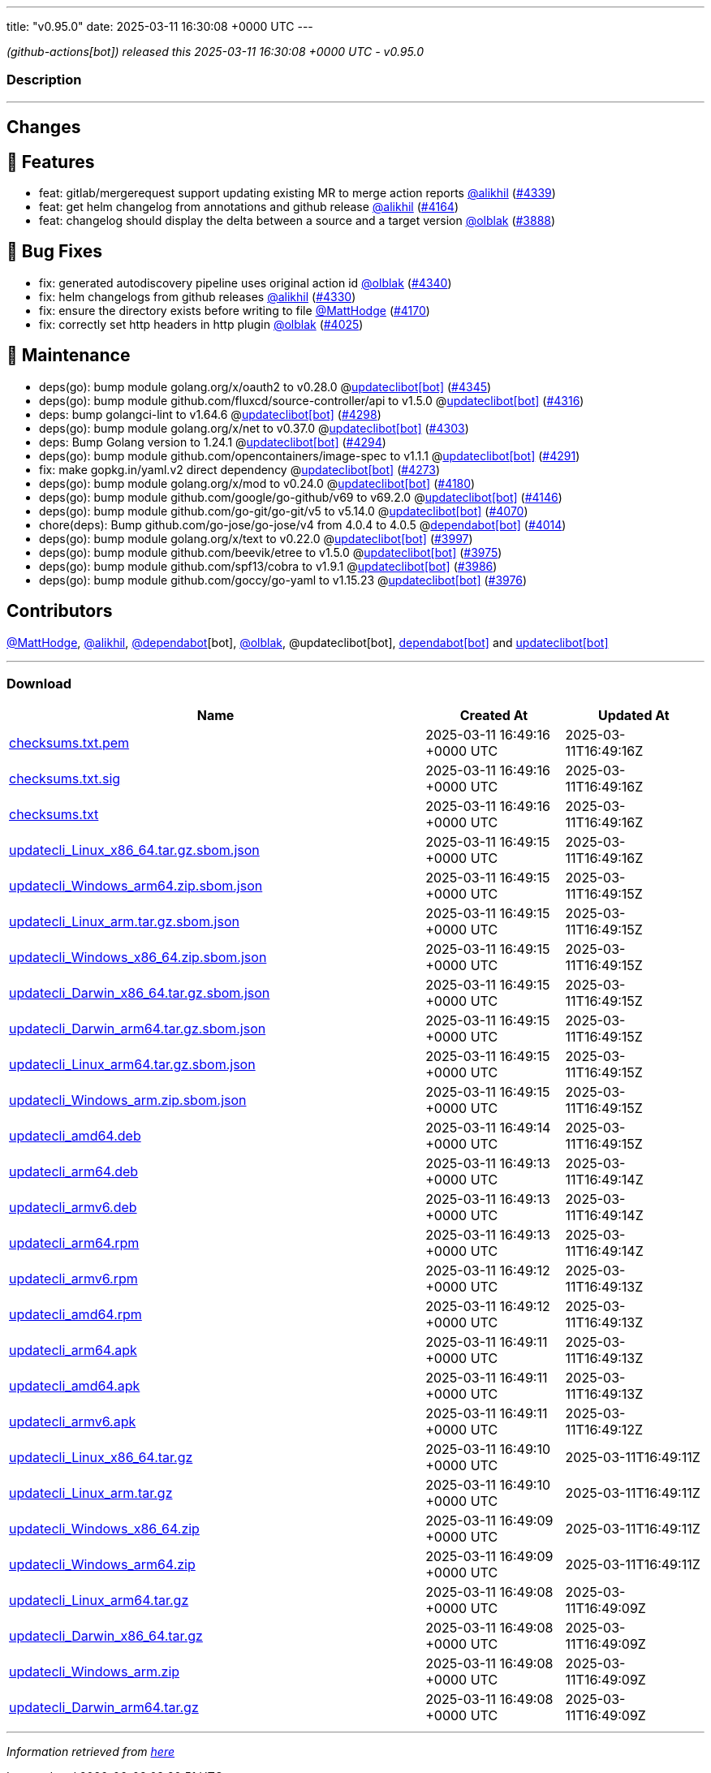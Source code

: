 ---
title: "v0.95.0"
date: 2025-03-11 16:30:08 +0000 UTC
---

// Disclaimer: this file is generated, do not edit it manually.


__ (github-actions[bot]) released this 2025-03-11 16:30:08 +0000 UTC - v0.95.0__


=== Description

---

++++

<h2>Changes</h2>
<h2>🚀 Features</h2>
<ul>
<li>feat: gitlab/mergerequest support updating existing MR to merge action reports <a class="user-mention notranslate" data-hovercard-type="user" data-hovercard-url="/users/alikhil/hovercard" data-octo-click="hovercard-link-click" data-octo-dimensions="link_type:self" href="https://github.com/alikhil">@alikhil</a> (<a class="issue-link js-issue-link" data-error-text="Failed to load title" data-id="2910465516" data-permission-text="Title is private" data-url="https://github.com/updatecli/updatecli/issues/4339" data-hovercard-type="pull_request" data-hovercard-url="/updatecli/updatecli/pull/4339/hovercard" href="https://github.com/updatecli/updatecli/pull/4339">#4339</a>)</li>
<li>feat: get helm changelog from annotations and github release <a class="user-mention notranslate" data-hovercard-type="user" data-hovercard-url="/users/alikhil/hovercard" data-octo-click="hovercard-link-click" data-octo-dimensions="link_type:self" href="https://github.com/alikhil">@alikhil</a> (<a class="issue-link js-issue-link" data-error-text="Failed to load title" data-id="2893944679" data-permission-text="Title is private" data-url="https://github.com/updatecli/updatecli/issues/4164" data-hovercard-type="pull_request" data-hovercard-url="/updatecli/updatecli/pull/4164/hovercard" href="https://github.com/updatecli/updatecli/pull/4164">#4164</a>)</li>
<li>feat: changelog should display the delta between a source and a target version <a class="user-mention notranslate" data-hovercard-type="user" data-hovercard-url="/users/olblak/hovercard" data-octo-click="hovercard-link-click" data-octo-dimensions="link_type:self" href="https://github.com/olblak">@olblak</a> (<a class="issue-link js-issue-link" data-error-text="Failed to load title" data-id="2857101605" data-permission-text="Title is private" data-url="https://github.com/updatecli/updatecli/issues/3888" data-hovercard-type="pull_request" data-hovercard-url="/updatecli/updatecli/pull/3888/hovercard" href="https://github.com/updatecli/updatecli/pull/3888">#3888</a>)</li>
</ul>
<h2>🐛 Bug Fixes</h2>
<ul>
<li>fix: generated autodiscovery pipeline uses original action id <a class="user-mention notranslate" data-hovercard-type="user" data-hovercard-url="/users/olblak/hovercard" data-octo-click="hovercard-link-click" data-octo-dimensions="link_type:self" href="https://github.com/olblak">@olblak</a> (<a class="issue-link js-issue-link" data-error-text="Failed to load title" data-id="2910520866" data-permission-text="Title is private" data-url="https://github.com/updatecli/updatecli/issues/4340" data-hovercard-type="pull_request" data-hovercard-url="/updatecli/updatecli/pull/4340/hovercard" href="https://github.com/updatecli/updatecli/pull/4340">#4340</a>)</li>
<li>fix: helm changelogs from github releases <a class="user-mention notranslate" data-hovercard-type="user" data-hovercard-url="/users/alikhil/hovercard" data-octo-click="hovercard-link-click" data-octo-dimensions="link_type:self" href="https://github.com/alikhil">@alikhil</a> (<a class="issue-link js-issue-link" data-error-text="Failed to load title" data-id="2909829353" data-permission-text="Title is private" data-url="https://github.com/updatecli/updatecli/issues/4330" data-hovercard-type="pull_request" data-hovercard-url="/updatecli/updatecli/pull/4330/hovercard" href="https://github.com/updatecli/updatecli/pull/4330">#4330</a>)</li>
<li>fix: ensure the directory exists before writing to file <a class="user-mention notranslate" data-hovercard-type="user" data-hovercard-url="/users/MattHodge/hovercard" data-octo-click="hovercard-link-click" data-octo-dimensions="link_type:self" href="https://github.com/MattHodge">@MattHodge</a> (<a class="issue-link js-issue-link" data-error-text="Failed to load title" data-id="2903313999" data-permission-text="Title is private" data-url="https://github.com/updatecli/updatecli/issues/4170" data-hovercard-type="pull_request" data-hovercard-url="/updatecli/updatecli/pull/4170/hovercard" href="https://github.com/updatecli/updatecli/pull/4170">#4170</a>)</li>
<li>fix: correctly set http headers in http plugin <a class="user-mention notranslate" data-hovercard-type="user" data-hovercard-url="/users/olblak/hovercard" data-octo-click="hovercard-link-click" data-octo-dimensions="link_type:self" href="https://github.com/olblak">@olblak</a> (<a class="issue-link js-issue-link" data-error-text="Failed to load title" data-id="2881586424" data-permission-text="Title is private" data-url="https://github.com/updatecli/updatecli/issues/4025" data-hovercard-type="pull_request" data-hovercard-url="/updatecli/updatecli/pull/4025/hovercard" href="https://github.com/updatecli/updatecli/pull/4025">#4025</a>)</li>
</ul>
<h2>🧰 Maintenance</h2>
<ul>
<li>deps(go): bump module golang.org/x/oauth2 to v0.28.0 @<a href="https://github.com/apps/updateclibot">updateclibot[bot]</a> (<a class="issue-link js-issue-link" data-error-text="Failed to load title" data-id="2910758444" data-permission-text="Title is private" data-url="https://github.com/updatecli/updatecli/issues/4345" data-hovercard-type="pull_request" data-hovercard-url="/updatecli/updatecli/pull/4345/hovercard" href="https://github.com/updatecli/updatecli/pull/4345">#4345</a>)</li>
<li>deps(go): bump module github.com/fluxcd/source-controller/api to v1.5.0 @<a href="https://github.com/apps/updateclibot">updateclibot[bot]</a> (<a class="issue-link js-issue-link" data-error-text="Failed to load title" data-id="2909295627" data-permission-text="Title is private" data-url="https://github.com/updatecli/updatecli/issues/4316" data-hovercard-type="pull_request" data-hovercard-url="/updatecli/updatecli/pull/4316/hovercard" href="https://github.com/updatecli/updatecli/pull/4316">#4316</a>)</li>
<li>deps: bump golangci-lint to v1.64.6 @<a href="https://github.com/apps/updateclibot">updateclibot[bot]</a> (<a class="issue-link js-issue-link" data-error-text="Failed to load title" data-id="2908463041" data-permission-text="Title is private" data-url="https://github.com/updatecli/updatecli/issues/4298" data-hovercard-type="pull_request" data-hovercard-url="/updatecli/updatecli/pull/4298/hovercard" href="https://github.com/updatecli/updatecli/pull/4298">#4298</a>)</li>
<li>deps(go): bump module golang.org/x/net to v0.37.0 @<a href="https://github.com/apps/updateclibot">updateclibot[bot]</a> (<a class="issue-link js-issue-link" data-error-text="Failed to load title" data-id="2908463773" data-permission-text="Title is private" data-url="https://github.com/updatecli/updatecli/issues/4303" data-hovercard-type="pull_request" data-hovercard-url="/updatecli/updatecli/pull/4303/hovercard" href="https://github.com/updatecli/updatecli/pull/4303">#4303</a>)</li>
<li>deps: Bump Golang version to 1.24.1 @<a href="https://github.com/apps/updateclibot">updateclibot[bot]</a> (<a class="issue-link js-issue-link" data-error-text="Failed to load title" data-id="2908360905" data-permission-text="Title is private" data-url="https://github.com/updatecli/updatecli/issues/4294" data-hovercard-type="pull_request" data-hovercard-url="/updatecli/updatecli/pull/4294/hovercard" href="https://github.com/updatecli/updatecli/pull/4294">#4294</a>)</li>
<li>deps(go): bump module github.com/opencontainers/image-spec to v1.1.1 @<a href="https://github.com/apps/updateclibot">updateclibot[bot]</a> (<a class="issue-link js-issue-link" data-error-text="Failed to load title" data-id="2908203669" data-permission-text="Title is private" data-url="https://github.com/updatecli/updatecli/issues/4291" data-hovercard-type="pull_request" data-hovercard-url="/updatecli/updatecli/pull/4291/hovercard" href="https://github.com/updatecli/updatecli/pull/4291">#4291</a>)</li>
<li>fix: make gopkg.in/yaml.v2 direct dependency @<a href="https://github.com/apps/updateclibot">updateclibot[bot]</a> (<a class="issue-link js-issue-link" data-error-text="Failed to load title" data-id="2907588669" data-permission-text="Title is private" data-url="https://github.com/updatecli/updatecli/issues/4273" data-hovercard-type="pull_request" data-hovercard-url="/updatecli/updatecli/pull/4273/hovercard" href="https://github.com/updatecli/updatecli/pull/4273">#4273</a>)</li>
<li>deps(go): bump module golang.org/x/mod to v0.24.0 @<a href="https://github.com/apps/updateclibot">updateclibot[bot]</a> (<a class="issue-link js-issue-link" data-error-text="Failed to load title" data-id="2906780013" data-permission-text="Title is private" data-url="https://github.com/updatecli/updatecli/issues/4180" data-hovercard-type="pull_request" data-hovercard-url="/updatecli/updatecli/pull/4180/hovercard" href="https://github.com/updatecli/updatecli/pull/4180">#4180</a>)</li>
<li>deps(go): bump module github.com/google/go-github/v69 to v69.2.0 @<a href="https://github.com/apps/updateclibot">updateclibot[bot]</a> (<a class="issue-link js-issue-link" data-error-text="Failed to load title" data-id="2885028279" data-permission-text="Title is private" data-url="https://github.com/updatecli/updatecli/issues/4146" data-hovercard-type="pull_request" data-hovercard-url="/updatecli/updatecli/pull/4146/hovercard" href="https://github.com/updatecli/updatecli/pull/4146">#4146</a>)</li>
<li>deps(go): bump module github.com/go-git/go-git/v5 to v5.14.0 @<a href="https://github.com/apps/updateclibot">updateclibot[bot]</a> (<a class="issue-link js-issue-link" data-error-text="Failed to load title" data-id="2883849130" data-permission-text="Title is private" data-url="https://github.com/updatecli/updatecli/issues/4070" data-hovercard-type="pull_request" data-hovercard-url="/updatecli/updatecli/pull/4070/hovercard" href="https://github.com/updatecli/updatecli/pull/4070">#4070</a>)</li>
<li>chore(deps): Bump github.com/go-jose/go-jose/v4 from 4.0.4 to 4.0.5 @<a href="https://github.com/apps/dependabot">dependabot[bot]</a> (<a class="issue-link js-issue-link" data-error-text="Failed to load title" data-id="2876350165" data-permission-text="Title is private" data-url="https://github.com/updatecli/updatecli/issues/4014" data-hovercard-type="pull_request" data-hovercard-url="/updatecli/updatecli/pull/4014/hovercard" href="https://github.com/updatecli/updatecli/pull/4014">#4014</a>)</li>
<li>deps(go): bump module golang.org/x/text to v0.22.0 @<a href="https://github.com/apps/updateclibot">updateclibot[bot]</a> (<a class="issue-link js-issue-link" data-error-text="Failed to load title" data-id="2865475609" data-permission-text="Title is private" data-url="https://github.com/updatecli/updatecli/issues/3997" data-hovercard-type="pull_request" data-hovercard-url="/updatecli/updatecli/pull/3997/hovercard" href="https://github.com/updatecli/updatecli/pull/3997">#3997</a>)</li>
<li>deps(go): bump module github.com/beevik/etree to v1.5.0 @<a href="https://github.com/apps/updateclibot">updateclibot[bot]</a> (<a class="issue-link js-issue-link" data-error-text="Failed to load title" data-id="2864331669" data-permission-text="Title is private" data-url="https://github.com/updatecli/updatecli/issues/3975" data-hovercard-type="pull_request" data-hovercard-url="/updatecli/updatecli/pull/3975/hovercard" href="https://github.com/updatecli/updatecli/pull/3975">#3975</a>)</li>
<li>deps(go): bump module github.com/spf13/cobra to v1.9.1 @<a href="https://github.com/apps/updateclibot">updateclibot[bot]</a> (<a class="issue-link js-issue-link" data-error-text="Failed to load title" data-id="2865205487" data-permission-text="Title is private" data-url="https://github.com/updatecli/updatecli/issues/3986" data-hovercard-type="pull_request" data-hovercard-url="/updatecli/updatecli/pull/3986/hovercard" href="https://github.com/updatecli/updatecli/pull/3986">#3986</a>)</li>
<li>deps(go): bump module github.com/goccy/go-yaml to v1.15.23 @<a href="https://github.com/apps/updateclibot">updateclibot[bot]</a> (<a class="issue-link js-issue-link" data-error-text="Failed to load title" data-id="2864331936" data-permission-text="Title is private" data-url="https://github.com/updatecli/updatecli/issues/3976" data-hovercard-type="pull_request" data-hovercard-url="/updatecli/updatecli/pull/3976/hovercard" href="https://github.com/updatecli/updatecli/pull/3976">#3976</a>)</li>
</ul>
<h2>Contributors</h2>
<p><a class="user-mention notranslate" data-hovercard-type="user" data-hovercard-url="/users/MattHodge/hovercard" data-octo-click="hovercard-link-click" data-octo-dimensions="link_type:self" href="https://github.com/MattHodge">@MattHodge</a>, <a class="user-mention notranslate" data-hovercard-type="user" data-hovercard-url="/users/alikhil/hovercard" data-octo-click="hovercard-link-click" data-octo-dimensions="link_type:self" href="https://github.com/alikhil">@alikhil</a>, <a class="user-mention notranslate" data-hovercard-type="organization" data-hovercard-url="/orgs/dependabot/hovercard" data-octo-click="hovercard-link-click" data-octo-dimensions="link_type:self" href="https://github.com/dependabot">@dependabot</a>[bot], <a class="user-mention notranslate" data-hovercard-type="user" data-hovercard-url="/users/olblak/hovercard" data-octo-click="hovercard-link-click" data-octo-dimensions="link_type:self" href="https://github.com/olblak">@olblak</a>, @updateclibot[bot], <a href="https://github.com/apps/dependabot">dependabot[bot]</a> and <a href="https://github.com/apps/updateclibot">updateclibot[bot]</a></p>

++++

---



=== Download

[cols="3,1,1" options="header" frame="all" grid="rows"]
|===
| Name | Created At | Updated At

| link:https://github.com/updatecli/updatecli/releases/download/v0.95.0/checksums.txt.pem[checksums.txt.pem] | 2025-03-11 16:49:16 +0000 UTC | 2025-03-11T16:49:16Z

| link:https://github.com/updatecli/updatecli/releases/download/v0.95.0/checksums.txt.sig[checksums.txt.sig] | 2025-03-11 16:49:16 +0000 UTC | 2025-03-11T16:49:16Z

| link:https://github.com/updatecli/updatecli/releases/download/v0.95.0/checksums.txt[checksums.txt] | 2025-03-11 16:49:16 +0000 UTC | 2025-03-11T16:49:16Z

| link:https://github.com/updatecli/updatecli/releases/download/v0.95.0/updatecli_Linux_x86_64.tar.gz.sbom.json[updatecli_Linux_x86_64.tar.gz.sbom.json] | 2025-03-11 16:49:15 +0000 UTC | 2025-03-11T16:49:16Z

| link:https://github.com/updatecli/updatecli/releases/download/v0.95.0/updatecli_Windows_arm64.zip.sbom.json[updatecli_Windows_arm64.zip.sbom.json] | 2025-03-11 16:49:15 +0000 UTC | 2025-03-11T16:49:15Z

| link:https://github.com/updatecli/updatecli/releases/download/v0.95.0/updatecli_Linux_arm.tar.gz.sbom.json[updatecli_Linux_arm.tar.gz.sbom.json] | 2025-03-11 16:49:15 +0000 UTC | 2025-03-11T16:49:15Z

| link:https://github.com/updatecli/updatecli/releases/download/v0.95.0/updatecli_Windows_x86_64.zip.sbom.json[updatecli_Windows_x86_64.zip.sbom.json] | 2025-03-11 16:49:15 +0000 UTC | 2025-03-11T16:49:15Z

| link:https://github.com/updatecli/updatecli/releases/download/v0.95.0/updatecli_Darwin_x86_64.tar.gz.sbom.json[updatecli_Darwin_x86_64.tar.gz.sbom.json] | 2025-03-11 16:49:15 +0000 UTC | 2025-03-11T16:49:15Z

| link:https://github.com/updatecli/updatecli/releases/download/v0.95.0/updatecli_Darwin_arm64.tar.gz.sbom.json[updatecli_Darwin_arm64.tar.gz.sbom.json] | 2025-03-11 16:49:15 +0000 UTC | 2025-03-11T16:49:15Z

| link:https://github.com/updatecli/updatecli/releases/download/v0.95.0/updatecli_Linux_arm64.tar.gz.sbom.json[updatecli_Linux_arm64.tar.gz.sbom.json] | 2025-03-11 16:49:15 +0000 UTC | 2025-03-11T16:49:15Z

| link:https://github.com/updatecli/updatecli/releases/download/v0.95.0/updatecli_Windows_arm.zip.sbom.json[updatecli_Windows_arm.zip.sbom.json] | 2025-03-11 16:49:15 +0000 UTC | 2025-03-11T16:49:15Z

| link:https://github.com/updatecli/updatecli/releases/download/v0.95.0/updatecli_amd64.deb[updatecli_amd64.deb] | 2025-03-11 16:49:14 +0000 UTC | 2025-03-11T16:49:15Z

| link:https://github.com/updatecli/updatecli/releases/download/v0.95.0/updatecli_arm64.deb[updatecli_arm64.deb] | 2025-03-11 16:49:13 +0000 UTC | 2025-03-11T16:49:14Z

| link:https://github.com/updatecli/updatecli/releases/download/v0.95.0/updatecli_armv6.deb[updatecli_armv6.deb] | 2025-03-11 16:49:13 +0000 UTC | 2025-03-11T16:49:14Z

| link:https://github.com/updatecli/updatecli/releases/download/v0.95.0/updatecli_arm64.rpm[updatecli_arm64.rpm] | 2025-03-11 16:49:13 +0000 UTC | 2025-03-11T16:49:14Z

| link:https://github.com/updatecli/updatecli/releases/download/v0.95.0/updatecli_armv6.rpm[updatecli_armv6.rpm] | 2025-03-11 16:49:12 +0000 UTC | 2025-03-11T16:49:13Z

| link:https://github.com/updatecli/updatecli/releases/download/v0.95.0/updatecli_amd64.rpm[updatecli_amd64.rpm] | 2025-03-11 16:49:12 +0000 UTC | 2025-03-11T16:49:13Z

| link:https://github.com/updatecli/updatecli/releases/download/v0.95.0/updatecli_arm64.apk[updatecli_arm64.apk] | 2025-03-11 16:49:11 +0000 UTC | 2025-03-11T16:49:13Z

| link:https://github.com/updatecli/updatecli/releases/download/v0.95.0/updatecli_amd64.apk[updatecli_amd64.apk] | 2025-03-11 16:49:11 +0000 UTC | 2025-03-11T16:49:13Z

| link:https://github.com/updatecli/updatecli/releases/download/v0.95.0/updatecli_armv6.apk[updatecli_armv6.apk] | 2025-03-11 16:49:11 +0000 UTC | 2025-03-11T16:49:12Z

| link:https://github.com/updatecli/updatecli/releases/download/v0.95.0/updatecli_Linux_x86_64.tar.gz[updatecli_Linux_x86_64.tar.gz] | 2025-03-11 16:49:10 +0000 UTC | 2025-03-11T16:49:11Z

| link:https://github.com/updatecli/updatecli/releases/download/v0.95.0/updatecli_Linux_arm.tar.gz[updatecli_Linux_arm.tar.gz] | 2025-03-11 16:49:10 +0000 UTC | 2025-03-11T16:49:11Z

| link:https://github.com/updatecli/updatecli/releases/download/v0.95.0/updatecli_Windows_x86_64.zip[updatecli_Windows_x86_64.zip] | 2025-03-11 16:49:09 +0000 UTC | 2025-03-11T16:49:11Z

| link:https://github.com/updatecli/updatecli/releases/download/v0.95.0/updatecli_Windows_arm64.zip[updatecli_Windows_arm64.zip] | 2025-03-11 16:49:09 +0000 UTC | 2025-03-11T16:49:11Z

| link:https://github.com/updatecli/updatecli/releases/download/v0.95.0/updatecli_Linux_arm64.tar.gz[updatecli_Linux_arm64.tar.gz] | 2025-03-11 16:49:08 +0000 UTC | 2025-03-11T16:49:09Z

| link:https://github.com/updatecli/updatecli/releases/download/v0.95.0/updatecli_Darwin_x86_64.tar.gz[updatecli_Darwin_x86_64.tar.gz] | 2025-03-11 16:49:08 +0000 UTC | 2025-03-11T16:49:09Z

| link:https://github.com/updatecli/updatecli/releases/download/v0.95.0/updatecli_Windows_arm.zip[updatecli_Windows_arm.zip] | 2025-03-11 16:49:08 +0000 UTC | 2025-03-11T16:49:09Z

| link:https://github.com/updatecli/updatecli/releases/download/v0.95.0/updatecli_Darwin_arm64.tar.gz[updatecli_Darwin_arm64.tar.gz] | 2025-03-11 16:49:08 +0000 UTC | 2025-03-11T16:49:09Z

|===


---

__Information retrieved from link:https://github.com/updatecli/updatecli/releases/tag/v0.95.0[here]__

